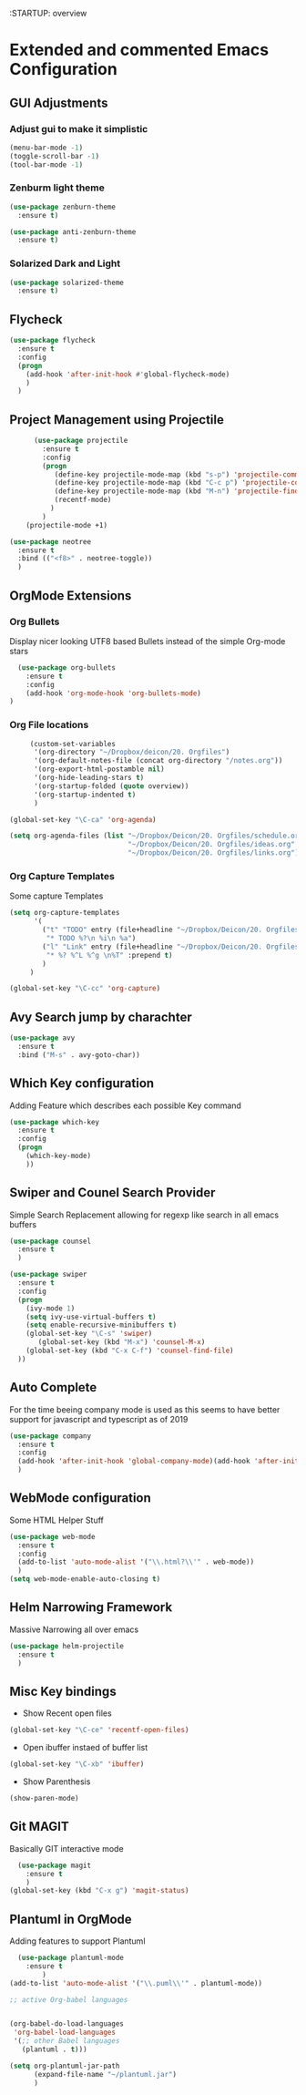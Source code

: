 :STARTUP: overview

* Extended and commented Emacs Configuration

** GUI Adjustments

*** Adjust gui to make it simplistic
#+BEGIN_SRC emacs-lisp
  (menu-bar-mode -1)
  (toggle-scroll-bar -1)
  (tool-bar-mode -1)
#+END_SRC

*** Zenburm light theme
#+BEGIN_SRC emacs-lisp
  (use-package zenburn-theme
    :ensure t)

  (use-package anti-zenburn-theme
    :ensure t)

#+END_SRC

*** Solarized Dark and Light
#+BEGIN_SRC emacs-lisp
  (use-package solarized-theme
    :ensure t)

#+END_SRC
** Flycheck
#+BEGIN_SRC emacs-lisp
  (use-package flycheck
    :ensure t
    :config
    (progn
      (add-hook 'after-init-hook #'global-flycheck-mode)
      )
    )
#+END_SRC
** Project Management using Projectile
#+BEGIN_SRC emacs-lisp
          (use-package projectile
            :ensure t
            :config
            (progn
               (define-key projectile-mode-map (kbd "s-p") 'projectile-command-map)
               (define-key projectile-mode-map (kbd "C-c p") 'projectile-command-map)
               (define-key projectile-mode-map (kbd "M-n") 'projectile-find-file)
               (recentf-mode)
              )
            )
        (projectile-mode +1)

    (use-package neotree
      :ensure t 
      :bind (("<f8>" . neotree-toggle))
      )

#+END_SRC
** OrgMode Extensions
*** Org Bullets
  Display nicer looking UTF8 based Bullets instead
  of the simple Org-mode stars
#+BEGIN_SRC emacs-lisp
  (use-package org-bullets
    :ensure t
    :config
    (add-hook 'org-mode-hook 'org-bullets-mode)
)
#+END_SRC
*** Org File locations
   #+BEGIN_SRC emacs-lisp
          (custom-set-variables
           '(org-directory "~/Dropbox/deicon/20. Orgfiles")
           '(org-default-notes-file (concat org-directory "/notes.org"))
           '(org-export-html-postamble nil)
           '(org-hide-leading-stars t)
           '(org-startup-folded (quote overview))
           '(org-startup-indented t)
           )

     (global-set-key "\C-ca" 'org-agenda)

     (setq org-agenda-files (list "~/Dropbox/Deicon/20. Orgfiles/schedule.org"
                                  "~/Dropbox/Deicon/20. Orgfiles/ideas.org"
                                  "~/Dropbox/Deicon/20. Orgfiles/links.org"))

  #+END_SRC 
*** Org Capture Templates
    Some capture Templates
    #+BEGIN_SRC emacs-lisp
            (setq org-capture-templates
                  '(
                    ("t" "TODO" entry (file+headline "~/Dropbox/Deicon/20. Orgfiles/notes.org" "Neue Todos")
                     "* TODO %?\n %i\n %a")
                    ("l" "Link" entry (file+headline "~/Dropbox/Deicon/20. Orgfiles/links.org" "Neuer Link")
                     "* %? %^L %^g \n%T" :prepend t)
                    )
                 ) 

            (global-set-key "\C-cc" 'org-capture)
    #+END_SRC
    
** Avy Search jump by charachter
#+BEGIN_SRC emacs-lisp
  (use-package avy
    :ensure t
    :bind ("M-s" . avy-goto-char))
#+END_SRC
** Which Key configuration
  Adding Feature which describes each possible 
  Key command
#+BEGIN_SRC emacs-lisp
  (use-package which-key
    :ensure t
    :config
    (progn
      (which-key-mode)    
      ))

#+END_SRC
** Swiper and Counel Search Provider
  Simple Search Replacement allowing for regexp
  like search in all emacs buffers
#+BEGIN_SRC emacs-lisp
(use-package counsel
  :ensure t
  )

(use-package swiper
  :ensure t
  :config
  (progn
    (ivy-mode 1)
    (setq ivy-use-virtual-buffers t)
    (setq enable-recursive-minibuffers t)
    (global-set-key "\C-s" 'swiper)
       (global-set-key (kbd "M-x") 'counsel-M-x)
    (global-set-key (kbd "C-x C-f") 'counsel-find-file)
  ))
#+END_SRC
** Auto Complete
  For the time beeing company mode is used
  as this seems to have better support for 
  javascript and typescript as of 2019

#+BEGIN_SRC emacs-lisp
(use-package company
  :ensure t
  :config
  (add-hook 'after-init-hook 'global-company-mode)(add-hook 'after-init-hook 'global-company-mode)
  )
#+END_SRC
** WebMode configuration
   Some HTML Helper Stuff

#+BEGIN_SRC emacs-lisp
  (use-package web-mode
    :ensure t
    :config
    (add-to-list 'auto-mode-alist '("\\.html?\\'" . web-mode))
    )
  (setq web-mode-enable-auto-closing t)
#+END_SRC
** Helm Narrowing Framework
Massive Narrowing all over emacs
#+BEGIN_SRC emacs-lisp
     (use-package helm-projectile
       :ensure t
       )
#+END_SRC
   
** Misc Key bindings
 - Show Recent open files

#+BEGIN_SRC emacs-lisp
  (global-set-key "\C-ce" 'recentf-open-files)
#+END_SRC

 - Open ibuffer instaed of buffer list

#+BEGIN_SRC emacs-lisp
   (global-set-key "\C-xb" 'ibuffer)
#+END_SRC

- Show Parenthesis
  
#+BEGIN_SRC emacs-lisp
  (show-paren-mode)
#+END_SRC
 
** Git MAGIT
Basically GIT interactive mode

#+BEGIN_SRC emacs-lisp
  (use-package magit
    :ensure t
    )
(global-set-key (kbd "C-x g") 'magit-status)
#+END_SRC

#+RESULTS:

** Plantuml in OrgMode
Adding features to support Plantuml 

#+BEGIN_SRC emacs-lisp
  (use-package plantuml-mode
    :ensure t
        )
(add-to-list 'auto-mode-alist '("\\.puml\\'" . plantuml-mode))

#+END_SRC

#+BEGIN_SRC emacs-lisp
  ;; active Org-babel languages


  (org-babel-do-load-languages
   'org-babel-load-languages
   '(;; other Babel languages
     (plantuml . t)))

  (setq org-plantuml-jar-path
        (expand-file-name "~/plantuml.jar")
        )

#+END_SRC
